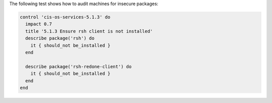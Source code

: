 .. The contents of this file may be included in multiple topics (using the includes directive).
.. The contents of this file should be modified in a way that preserves its ability to appear in multiple topics.


The following test shows how to audit machines for insecure packages:

.. code-block:: ruby

   control 'cis-os-services-5.1.3' do
     impact 0.7
     title '5.1.3 Ensure rsh client is not installed'
     describe package('rsh') do
       it { should_not be_installed }
     end

     describe package('rsh-redone-client') do
       it { should_not be_installed }
     end
   end
